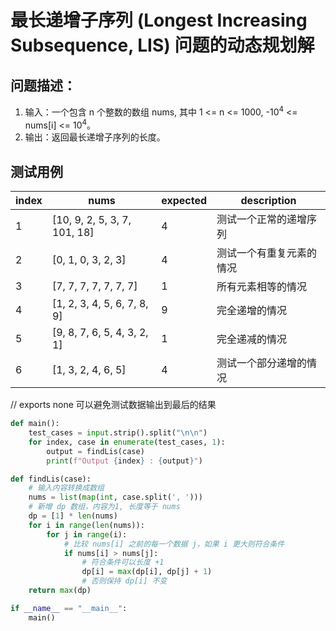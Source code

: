 * 最长递增子序列 (Longest Increasing Subsequence, LIS) 问题的动态规划解

** 问题描述：
1. 输入：一个包含 n 个整数的数组 nums, 其中 1 <= n <= 1000,
   -10^4 <= nums[i] <= 10^4。
2. 输出：返回最长递增子序列的长度。


**  测试用例

| index | nums                         | expected | description              |
|-------+------------------------------+----------+--------------------------|
|     1 | [10, 9, 2, 5, 3, 7, 101, 18] |        4 | 测试一个正常的递增序列   |
|     2 | [0, 1, 0, 3, 2, 3]           |        4 | 测试一个有重复元素的情况 |
|     3 | [7, 7, 7, 7, 7, 7, 7]        |        1 | 所有元素相等的情况       |
|     4 | [1, 2, 3, 4, 5, 6, 7, 8, 9]  |        9 | 完全递增的情况           |
|     5 | [9, 8, 7, 6, 5, 4, 3, 2, 1]  |        1 | 完全递减的情况           |
|     6 | [1, 3, 2, 4, 6, 5]           |        4 | 测试一个部分递增的情况   |

// exports none 可以避免测试数据输出到最后的结果

#+name: test_case
#+begin_src text :exports none
  10, 9, 2, 5, 3, 7, 101, 18

  0, 1, 0, 3, 2, 3

  7, 7, 7, 7, 7, 7, 7

  1, 2, 3, 4, 5, 6, 7, 8, 9

  9, 8, 7, 6, 5, 4, 3, 2, 1

  1, 3, 2, 4, 6, 5

#+end_src

#+begin_src python :results output :var input=test_case
  def main():
      test_cases = input.strip().split("\n\n")
      for index, case in enumerate(test_cases, 1):
          output = findLis(case)
          print(f"Output {index} : {output}")

  def findLis(case):
      # 输入内容转换成数组
      nums = list(map(int, case.split(', ')))
      # 新增 dp 数组，内容为1, 长度等于 nums
      dp = [1] * len(nums)
      for i in range(len(nums)):
          for j in range(i):
              # 比较 nums[i] 之前的每一个数据 j，如果 i 更大则符合条件
              if nums[i] > nums[j]:
                  # 符合条件可以长度 +1
                  dp[i] = max(dp[i], dp[j] + 1)
                  # 否则保持 dp[i] 不变
      return max(dp)

  if __name__ == "__main__":
      main()
#+end_src

#+RESULTS:
: Output 1 : 4
: Output 2 : 4
: Output 3 : 1
: Output 4 : 9
: Output 5 : 1
: Output 6 : 4
